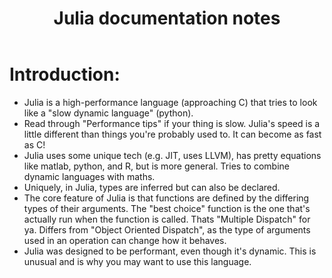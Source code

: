 #+TITLE: Julia documentation notes
* Introduction:
- Julia is a high-performance language (approaching C) that tries to look like a
  "slow dynamic language" (python).
- Read through "Performance tips" if your thing is slow. Julia's speed is a little
  different than things you're probably used to. It can become as fast as C!
- Julia uses some unique tech (e.g. JIT, uses LLVM), has pretty equations like
  matlab, python, and R, but is more general. Tries to combine dynamic languages
  with maths.
- Uniquely, in Julia, types are inferred but can also be declared.
- The core feature of Julia is that functions are defined by the differing types
  of their arguments. The "best choice" function is the one that's actually run
  when the function is called. Thats "Multiple Dispatch" for ya. Differs from
  "Object Oriented Dispatch", as the type of arguments used in an operation
  can change how it behaves.
- Julia was designed to be performant, even though it's dynamic. This is unusual
  and is why you may want to use this language.
